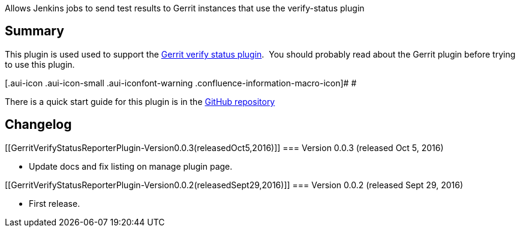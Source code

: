 Allows Jenkins jobs to send test results to Gerrit instances that use
the verify-status plugin

[[GerritVerifyStatusReporterPlugin-Summary]]
== Summary

This plugin is used used to support the
https://gerrit.googlesource.com/plugins/verify-status/+/master/src/main/resources/Documentation/about.md[Gerrit
verify status plugin].  You should probably read about the Gerrit plugin
before trying to use this plugin.

[.aui-icon .aui-icon-small .aui-iconfont-warning .confluence-information-macro-icon]#
#

There is a quick start guide for this plugin is in
the https://github.com/jenkinsci/gerrit-verify-status-reporter-plugin[GitHub
repository]

[[GerritVerifyStatusReporterPlugin-Changelog]]
== Changelog

[[GerritVerifyStatusReporterPlugin-Version0.0.3(releasedOct5,2016)]]
=== Version 0.0.3 (released Oct 5, 2016)

* Update docs and fix listing on manage plugin page.

[[GerritVerifyStatusReporterPlugin-Version0.0.2(releasedSept29,2016)]]
=== Version 0.0.2 (released Sept 29, 2016)

* First release.
